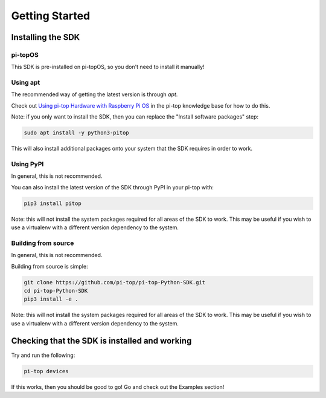 =================
 Getting Started
=================

--------------------
 Installing the SDK
--------------------

pi-topOS
========

This SDK is pre-installed on pi-topOS, so you don't need to install it manually!

Using apt
=========

The recommended way of getting the latest version is through `apt`.

Check out `Using pi-top Hardware with Raspberry Pi OS`_ in the pi-top knowledge base for how to do this.

.. _Using pi-top Hardware with Raspberry Pi OS: https://knowledgebase.pi-top.com/knowledge/pi-top-and-raspberry-pi-os

Note: if you only want to install the SDK, then you can replace the "Install software packages" step:

.. code-block:: sh

    sudo apt install -y python3-pitop

This will also install additional packages onto your system that the SDK requires in order to work.

Using PyPI
==========

In general, this is not recommended.

You can also install the latest version of the SDK through PyPI in your pi-top with:

.. code-block:: sh

    pip3 install pitop

Note: this will not install the system packages required for all areas of the SDK to work. This may be useful if you wish to use a virtualenv with a different version dependency to the system.

Building from source
====================

In general, this is not recommended.

Building from source is simple:

.. code-block:: sh

    git clone https://github.com/pi-top/pi-top-Python-SDK.git
    cd pi-top-Python-SDK
    pip3 install -e .

Note: this will not install the system packages required for all areas of the SDK to work. This may be useful if you wish to use a virtualenv with a different version dependency to the system.

------------------------------------------------
 Checking that the SDK is installed and working
------------------------------------------------

Try and run the following:

.. code-block:: sh

    pi-top devices

If this works, then you should be good to go! Go and check out the Examples section!
